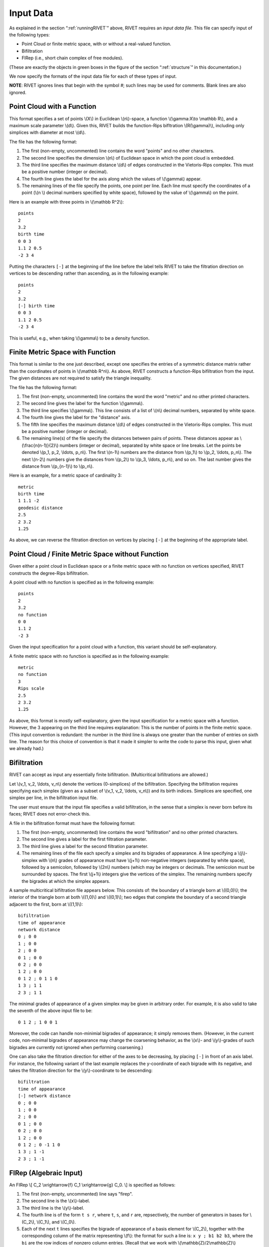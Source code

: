 .. _inputData:

Input Data
==========

As explained in the section “:ref:`runningRIVET`” above, RIVET requires an *input data file*.  This file can specify input of the following types:

* Point Cloud or finite metric space, with or without a real-valued function. 
* Bifiltration
* FIRep (i.e., short chain complex of free modules).

(These are exactly the objects in green boxes in the figure of the section “:ref:`structure`” in this documentation.)

We now specify the formats of the input data file for each of these types of input.

**NOTE**: RIVET ignores lines that begin with the symbol `#`; such lines may be used for comments.  Blank lines are also ignored.

Point Cloud with a Function
---------------------------

This format specifies a set of points \\(X\\) in Euclidean \\(n\\)-space, a function \\(\\gamma:X\\to \\mathbb R\\), and a maximum scale parameter \\(d\\).  Given this, RIVET builds the function-Rips bifltration \\(R(\\gamma)\\), including only simplices with diameter at most \\(d\\). 

The file has the following format:

#. The first (non-empty, uncommented) line contains the word "points" and no other characters.
#. The second line specifies the dimension \\(n\\) of Euclidean space in which the point cloud is embedded.
#. The third line specifies the maximum distance \\(d\\) of edges constructed in the Vietoris-Rips complex. This must be a positive number (integer or decimal).
#. The fourth line gives the label for the axis along which the values of \\(\\gamma\\) appear.
#. The remaining lines of the file specify the points, one point per line. Each line must specify the coordinates of a point (\\(n \\) decimal numbers specified by white space), followed by the value of \\(\\gamma\\) on the point.

Here is an example with three points in \\(\\mathbb R^2\\)::

	points
	2
	3.2
	birth time
	0 0 3
	1.1 2 0.5
	-2 3 4

Putting the characters ``[-]`` at the beginning of the line before the label tells RIVET to take the filtration direction on vertices to be descending rather than ascending, as in the following example::

	points
	2
	3.2
	[-] birth time 
	0 0 3
	1.1 2 0.5
	-2 3 4

This is useful, e.g.,  when taking \\(\\gamma\\) to be a density function.

Finite Metric Space with Function
---------------------------------

This format is similar to the one just described, except one specifies the entries of a symmetric distance matrix rather than the coordinates of points in \\(\\mathbb R^n\\).  
As above, RIVET constructs a function-Rips bifiltration from the input.  
The given distances are not required to satisfy the triangle inequality.

The file has the following format:

#. The first (non-empty, uncommented) line contains the word the word "metric" and no other printed characters.
#. The second line gives the label for the function \\(\\gamma\\).
#. The third line specifies \\(\\gamma\\). This line consists of a list of \\(n\\) decimal numbers, separated by white space.
#. The fourth line gives the label for the "distance" axis.
#. The fifth line specifies the maximum distance \\(d\\) of edges constructed in the Vietoris-Rips complex. This must be a positive number (integer or decimal).
#. The remaining line(s) of the file specify the distances between pairs of points. These distances appear as \\(\\frac{n(n-1)}{2}\\) numbers (integer or decimal), separated by white space or line breaks. Let the points be denoted \\(p_1, p_2, \\ldots, p_n\\). The first \\(n-1\\) numbers are the distance from \\(p_1\\) to \\(p_2, \\ldots, p_n\\). The next \\(n-2\\) numbers give the distances from \\(p_2\\) to \\(p_3, \\ldots, p_n\\), and so on. The last number gives the distance from \\(p_{n-1}\\) to \\(p_n\\).

Here is an example, for a metric space of cardinality 3::

	metric
	birth time
	1 1.1 -2
	geodesic distance
	2.5
	2 3.2
	1.25

As above, we can reverse the filtration direction on vertices by placing ``[-]`` at the beginning of the appropriate label.

Point Cloud / Finite Metric Space without Function
-----------------------------------------------------------------------------

Given either a point cloud in Euclidean space or a finite metric space with no function on vertices specified, RIVET constructs the degree-Rips bifiltration.

A point cloud with no function is specified as in the following example::

	points
	2
	3.2
	no function
	0 0 
	1.1 2 
	-2 3

Given the input specification for a point cloud with a function, this variant should be self-explanatory.  

A finite metric space with no function is specified as in the following example::

	metric
	no function
	3
	Rips scale
	2.5
	2 3.2
	1.25

As above, this format is mostly self-explanatory, given the input specification for a metric space with a function.    However, the 3 appearing on the third line requires explanation: This is the number of points in the finite metric space.  
(This input convention is redundant: the number in the third line is always one greater than the number of entries on sixth line.  The reason for this choice of convention is that it made it simpler to write the code to parse this input, given what we already had.)


Bifiltration
------------
RIVET can accept as input any essentially finite bifiltration.  (Multicritical bifiltrations are allowed.)


Let \\(v_1, v_2, \\ldots, v_n\\) denote the vertices (0-simplices) of the bifiltration. 
Specifying the bifiltration requires specifying each simplex (given as a subset of \\(v_1, v_2, \\ldots, v_n\\)) and its birth indices. 
Simplices are specified, one simplex per line, in the bifiltration input file.

The user must ensure that the input file specifies a valid bifiltration, in the sense that a simplex is never born before its faces; RIVET does not error-check this.

A file in the bifiltration format must have the following format:

#. The first (non-empty, uncommented) line contains the word "bifiltration" and no other printed characters.
#. The second line gives a label for the first filtration parameter.
#. The third line gives a label for the second filtration parameter.
#. The remaining lines of the file each specify a simplex and its bigrades of appearance.  A line specifying a \\(j\\)-simplex with \\(n\\) grades of appearance must have \\(j+1\\) non-negative integers (separated by white space), followed by a semicolon, followed by \\(2n\\) numbers (which may be integers or decimals.  The semicolon must be surrounded by spaces.  The first \\(j+1\\) integers give the vertices of the simplex. The remaining numbers specify the bigrades at which the simplex appears.

A sample multicritical bifiltration file appears below. This consists of: the boundary of a triangle born at \\((0,0)\\); the interior of the triangle born at both \\((1,0)\\) and \\((0,1)\\); two edges that complete the boundary of a second triangle adjacent to the first, born at \\((1,1)\\)::

	bifiltration
	time of appearance
	network distance
	0 ; 0 0
	1 ; 0 0
	2 ; 0 0
	0 1 ; 0 0
	0 2 ; 0 0
	1 2 ; 0 0
	0 1 2 ; 0 1 1 0
	1 3 ; 1 1
	2 3 ; 1 1

The minimal grades of appearance of a given simplex may be given in arbitrary order.  For example, it is also valid to take the seventh of the above input file to be::

	0 1 2 ; 1 0 0 1

Moreover, the code can handle non-minimial bigrades of appearance; it simply removes them.  (However, in the current code, non-minimal bigrades of appearance may change the coarsening behavior, as the \\(x\\)- and \\(y\\)-grades of such bigrades are currently not ignored when performing coarsening.)

One can also take the filtration direction for either of the axes to be decreasing, by placing ``[-]`` in front of an axis label. 
For instance, the following variant of the last example replaces the y-coordinate of each bigrade with its negative, and takes the filtration direction for the \\(y\\)-coordinate to be descending::

	bifiltration
	time of appearance
	[-] network distance
	0 ; 0 0
	1 ; 0 0
	2 ; 0 0
	0 1 ; 0 0
	0 2 ; 0 0
	1 2 ; 0 0
	0 1 2 ; 0 -1 1 0
	1 3 ; 1 -1
	2 3 ; 1 -1

.. _firep:

FIRep (Algebraic Input) 
-----------------------

An FIRep 
\\[ C_2 \\xrightarrow{f} C_1 \\xrightarrow{g} C_0. \\]
is specified as follows:

#. The first (non-empty, uncommented) line says "firep".
#. The second line is the \\(x\\)-label.
#. The third line is the \\(y\\)-label.
#. The fourth line is of the form ``t s r``, where ``t``, ``s``, and ``r`` are, repsectively, the number of generators in bases for \\(C_2\\), \\(C_1\\), and \\(C_0\\).
#. Each of the next ``t`` lines specifies the bigrade of appearance of a basis element for \\(C_2\\), together with the corresponding column of the matrix representing \\(f\\): the format for such a line is: ``x y ; b1 b2 b3``, where the ``bi`` are the row indices of nonzero column entries.  (Recall that we work with \\(\\mathbb{Z}/2\\mathbb{Z}\\) coefficients.) 
#. Each of the next ``s`` lines specifies the bigrade of appearance of a basis element for \\(C_1\\), together with the corresponding column of the matrix representing \\(g\\).
   
An example FIRep input is shown below::

	firep
	parameter 1
	parameter 2
	2 3 3 
	1 0 ; 1 1 1 
	0 1 ; 1 1 1  
	0 0 ; 1 2
	0 0 ; 0 2
	0 0 ; 0 1

This example has a natural geometric interpretation.  
The boundary of a triangle is born at \\((0,0)\\), and the triangle is filled in at both \\((1,0)\\) and \\((0,1)\\). 
The input gives the portion of the resulting chain complex required to compute the 1st persistent homology module. 

